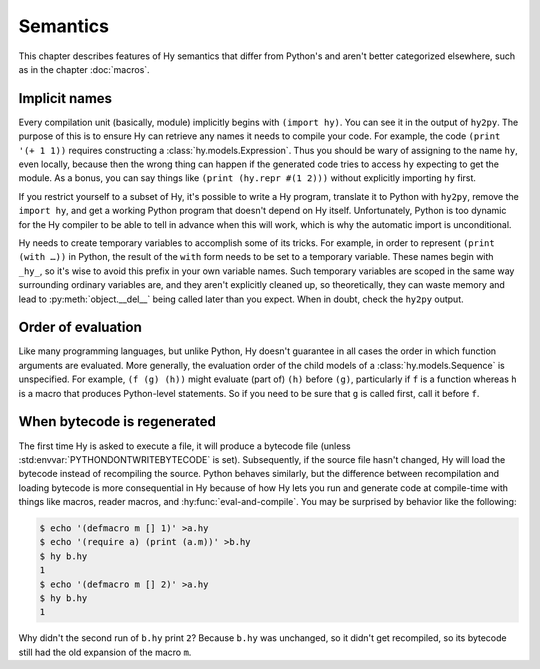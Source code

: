 ==============
Semantics
==============

This chapter describes features of Hy semantics that differ from Python's and
aren't better categorized elsewhere, such as in the chapter :doc:`macros`.

Implicit names
--------------

Every compilation unit (basically, module) implicitly begins with ``(import
hy)``. You can see it in the output of ``hy2py``. The purpose of this is to
ensure Hy can retrieve any names it needs to compile your code. For example,
the code ``(print '(+ 1 1))`` requires constructing a
:class:`hy.models.Expression`. Thus you should be wary of assigning to the name
``hy``, even locally, because then the wrong thing can happen if the generated
code tries to access ``hy`` expecting to get the module. As a bonus, you can
say things like ``(print (hy.repr #(1 2)))`` without explicitly importing
``hy`` first.

If you restrict yourself to a subset of Hy, it's possible to write a Hy
program, translate it to Python with ``hy2py``, remove the ``import hy``, and
get a working Python program that doesn't depend on Hy itself. Unfortunately,
Python is too dynamic for the Hy compiler to be able to tell in advance when
this will work, which is why the automatic import is unconditional.

Hy needs to create temporary variables to accomplish some of its tricks. For
example, in order to represent ``(print (with …))`` in Python, the result of
the ``with`` form needs to be set to a temporary variable. These names begin
with ``_hy_``, so it's wise to avoid this prefix in your own variable names.
Such temporary variables are scoped in the same way surrounding ordinary
variables are, and they aren't explicitly cleaned up, so theoretically, they
can waste memory and lead to :py:meth:`object.__del__` being called later than
you expect. When in doubt, check the ``hy2py`` output.

Order of evaluation
-------------------

Like many programming languages, but unlike Python, Hy doesn't guarantee in all
cases the order in which function arguments are evaluated. More generally, the
evaluation order of the child models of a :class:`hy.models.Sequence` is
unspecified. For example, ``(f (g) (h))`` might evaluate (part of) ``(h)``
before ``(g)``, particularly if ``f`` is a function whereas ``h`` is a macro
that produces Python-level statements. So if you need to be sure that ``g`` is
called first, call it before ``f``.

When bytecode is regenerated
----------------------------

The first time Hy is asked to execute a file, it will produce a bytecode file
(unless :std:envvar:`PYTHONDONTWRITEBYTECODE` is set). Subsequently, if the
source file hasn't changed, Hy will load the bytecode instead of recompiling
the source. Python behaves similarly, but the difference between recompilation
and loading bytecode is more consequential in Hy because of how Hy lets you run
and generate code at compile-time with things like macros, reader macros, and
:hy:func:`eval-and-compile`. You may be surprised by behavior like the
following:

.. code-block:: sh

    $ echo '(defmacro m [] 1)' >a.hy
    $ echo '(require a) (print (a.m))' >b.hy
    $ hy b.hy
    1
    $ echo '(defmacro m [] 2)' >a.hy
    $ hy b.hy
    1

Why didn't the second run of ``b.hy`` print ``2``? Because ``b.hy`` was
unchanged, so it didn't get recompiled, so its bytecode still had the old
expansion of the macro ``m``.
